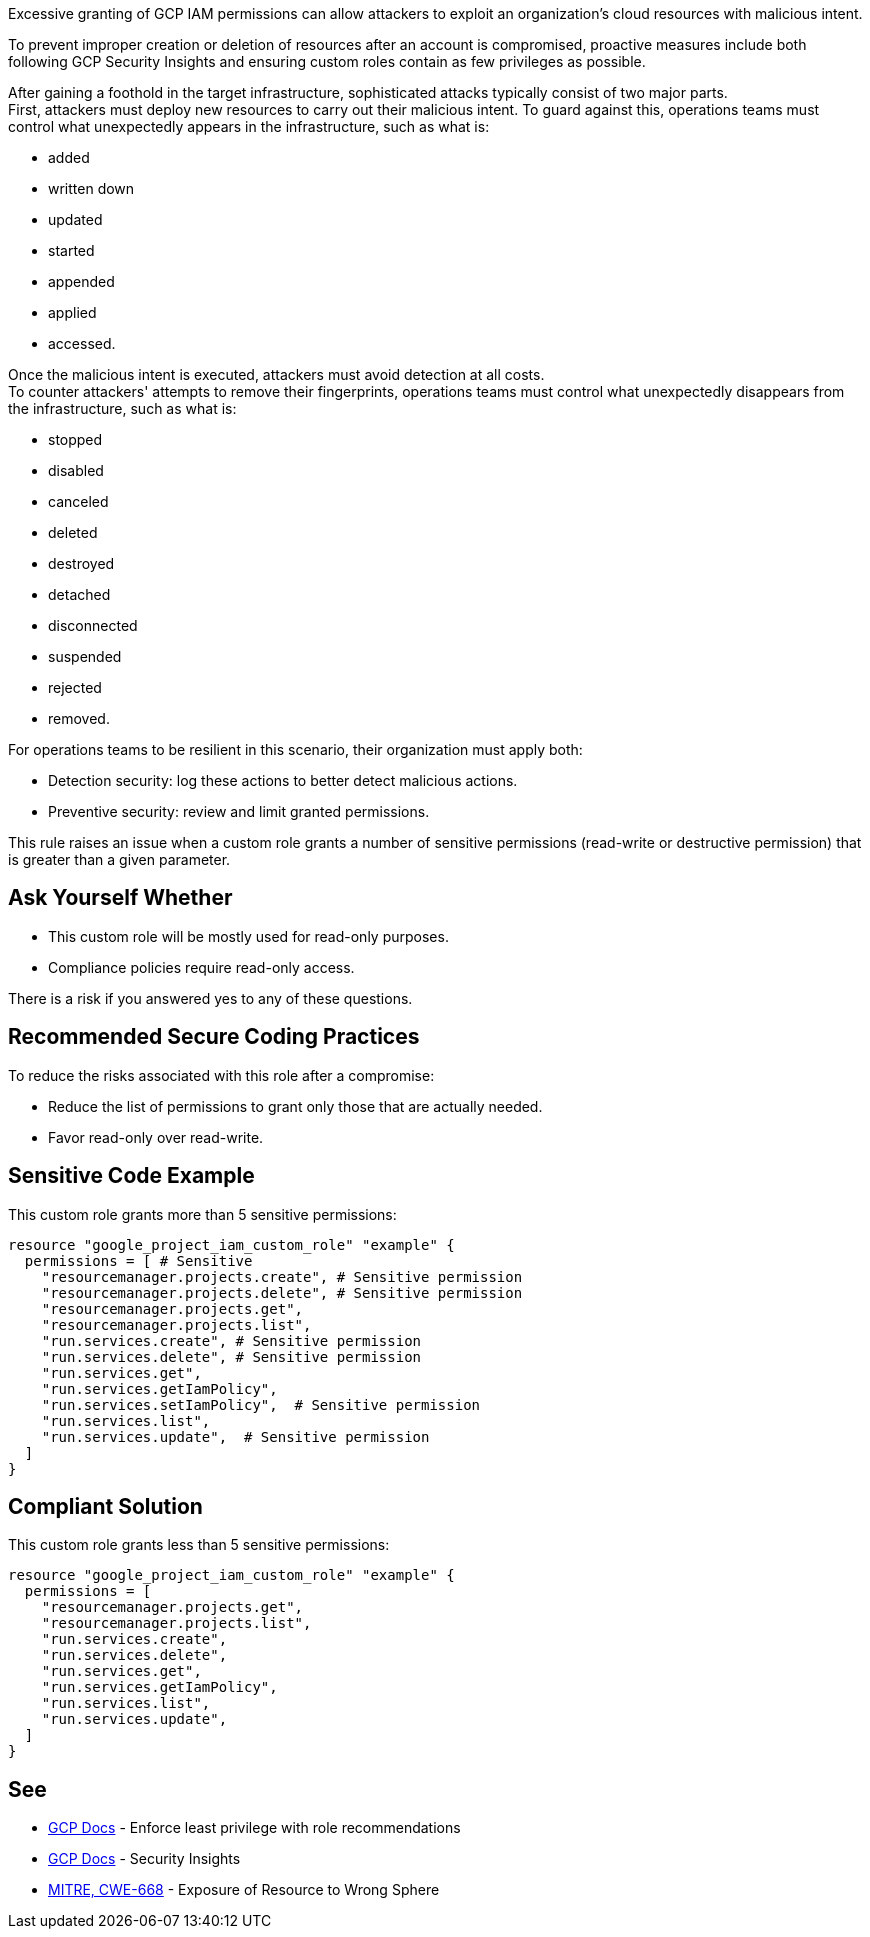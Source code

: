 Excessive granting of GCP IAM permissions can allow attackers to exploit an
organization's cloud resources with malicious intent.

To prevent improper creation or deletion of resources after an account is
compromised, proactive measures include both following GCP Security Insights
and ensuring custom roles contain as few privileges as possible.

After gaining a foothold in the target infrastructure, sophisticated attacks
typically consist of two major parts. +
First, attackers must deploy new resources to carry out their malicious intent.
To guard against this, operations teams must control what unexpectedly appears
in the infrastructure, such as what is:

* added
* written down
* updated
* started
* appended
* applied
* accessed.

Once the malicious intent is executed, attackers must avoid detection at all
costs. +
To counter attackers' attempts to remove their fingerprints, operations teams
must control what unexpectedly disappears from the infrastructure, such as what
is:

* stopped
* disabled
* canceled
* deleted
* destroyed
* detached
* disconnected
* suspended
* rejected
* removed.

For operations teams to be resilient in this scenario, their organization must
apply both:

* Detection security: log these actions to better detect malicious actions.
* Preventive security: review and limit granted permissions.

This rule raises an issue when a custom role grants a number of sensitive permissions
(read-write or destructive permission) that is greater than a given parameter.

== Ask Yourself Whether

* This custom role will be mostly used for read-only purposes.
* Compliance policies require read-only access.

There is a risk if you answered yes to any of these questions.

== Recommended Secure Coding Practices

To reduce the risks associated with this role after a compromise:

* Reduce the list of permissions to grant only those that are actually needed.
* Favor read-only over read-write.

== Sensitive Code Example

This custom role grants more than 5 sensitive permissions:

[source,terraform]
----
resource "google_project_iam_custom_role" "example" {
  permissions = [ # Sensitive
    "resourcemanager.projects.create", # Sensitive permission
    "resourcemanager.projects.delete", # Sensitive permission
    "resourcemanager.projects.get",
    "resourcemanager.projects.list",
    "run.services.create", # Sensitive permission
    "run.services.delete", # Sensitive permission
    "run.services.get",
    "run.services.getIamPolicy",
    "run.services.setIamPolicy",  # Sensitive permission
    "run.services.list",
    "run.services.update",  # Sensitive permission
  ]
}
----

== Compliant Solution

This custom role grants less than 5 sensitive permissions:

[source,terraform]
----
resource "google_project_iam_custom_role" "example" {
  permissions = [
    "resourcemanager.projects.get",
    "resourcemanager.projects.list",
    "run.services.create",
    "run.services.delete",
    "run.services.get",
    "run.services.getIamPolicy",
    "run.services.list",
    "run.services.update",
  ]
}
----

== See

* https://cloud.google.com/iam/docs/recommender-overview[GCP Docs] - Enforce least privilege with role recommendations
* https://cloud.google.com/iam/docs/manage-policy-insights[GCP Docs] - Security Insights
* https://cwe.mitre.org/data/definitions/668[MITRE, CWE-668] - Exposure of Resource to Wrong Sphere

ifdef::env-github,rspecator-view[]

'''

== Implementation Specification
(visible only on this page)

=== Message

* Primary Message: This role grants more than ``max`` sensitive permissions. Make sure they are all required.
* Secondary Message: Sensitive permission: read-write or destructive

=== Parameters

.max
****

----
5
----

Number of sensitive permissions for a custom role.
****

=== Highlighting

Highlight the sensitive list item.

endif::env-github,rspecator-view[]
